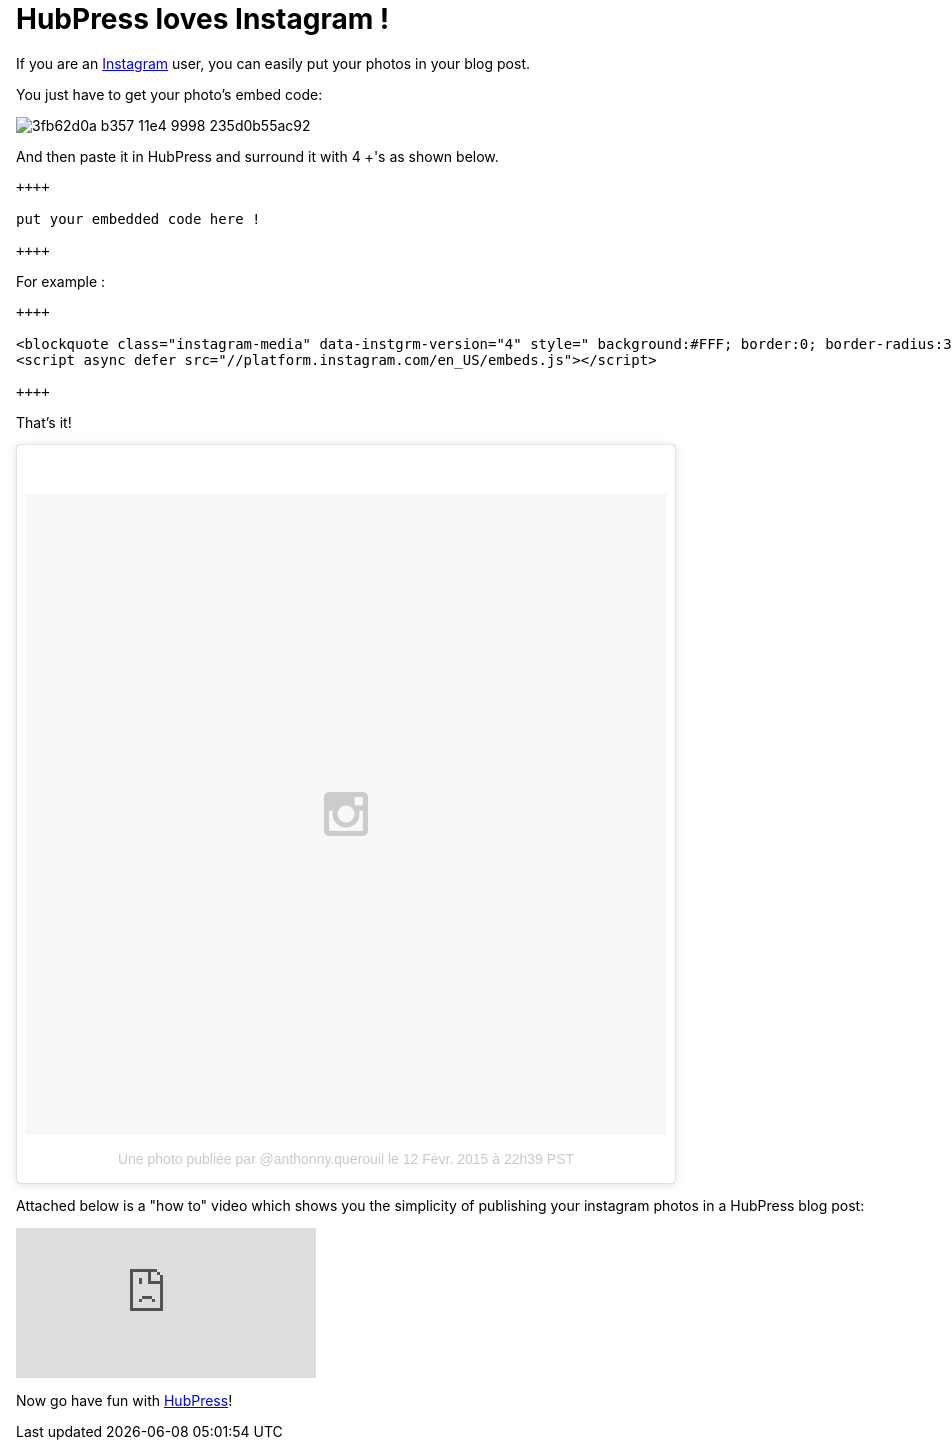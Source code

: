 = HubPress loves Instagram !
:hp-tags: instagram, tips, video

If you are an http://instagram.com[Instagram] user, you can easily put your photos in your blog post.

You just have to get your photo's embed code:

image::https://cloud.githubusercontent.com/assets/2006548/6183616/3fb62d0a-b357-11e4-9998-235d0b55ac92.png[]

And then paste it in HubPress and surround it with 4 +'s as shown below.

[source, asciidoc]
----
++++

put your embedded code here !

++++
----

For example :

[source, asciidoc]
----
++++

<blockquote class="instagram-media" data-instgrm-version="4" style=" background:#FFF; border:0; border-radius:3px; box-shadow:0 0 1px 0 rgba(0,0,0,0.5),0 1px 10px 0 rgba(0,0,0,0.15); margin: 1px; max-width:658px; padding:0; width:99.375%; width:-webkit-calc(100% - 2px); width:calc(100% - 2px);"><div style="padding:8px;"> <div style=" background:#F8F8F8; line-height:0; margin-top:40px; padding:50% 0; text-align:center; width:100%;"> <div style=" background:url(data:image/png;base64,iVBORw0KGgoAAAANSUhEUgAAACwAAAAsCAMAAAApWqozAAAAGFBMVEUiIiI9PT0eHh4gIB4hIBkcHBwcHBwcHBydr+JQAAAACHRSTlMABA4YHyQsM5jtaMwAAADfSURBVDjL7ZVBEgMhCAQBAf//42xcNbpAqakcM0ftUmFAAIBE81IqBJdS3lS6zs3bIpB9WED3YYXFPmHRfT8sgyrCP1x8uEUxLMzNWElFOYCV6mHWWwMzdPEKHlhLw7NWJqkHc4uIZphavDzA2JPzUDsBZziNae2S6owH8xPmX8G7zzgKEOPUoYHvGz1TBCxMkd3kwNVbU0gKHkx+iZILf77IofhrY1nYFnB/lQPb79drWOyJVa/DAvg9B/rLB4cC+Nqgdz/TvBbBnr6GBReqn/nRmDgaQEej7WhonozjF+Y2I/fZou/qAAAAAElFTkSuQmCC); display:block; height:44px; margin:0 auto -44px; position:relative; top:-22px; width:44px;"></div></div><p style=" color:#c9c8cd; font-family:Arial,sans-serif; font-size:14px; line-height:17px; margin-bottom:0; margin-top:8px; overflow:hidden; padding:8px 0 7px; text-align:center; text-overflow:ellipsis; white-space:nowrap;"><a href="https://instagram.com/p/zCBfwCtfMW/" style=" color:#c9c8cd; font-family:Arial,sans-serif; font-size:14px; font-style:normal; font-weight:normal; line-height:17px; text-decoration:none;" target="_top">Une photo publiée par @anthonny.querouil</a> le <time style=" font-family:Arial,sans-serif; font-size:14px; line-height:17px;" datetime="2015-02-13T06:39:41+00:00">12 Févr. 2015 à 22h39 PST</time></p></div></blockquote>
<script async defer src="//platform.instagram.com/en_US/embeds.js"></script>

++++
----

That's it!

++++

<blockquote class="instagram-media" data-instgrm-version="4" style=" background:#FFF; border:0; border-radius:3px; box-shadow:0 0 1px 0 rgba(0,0,0,0.5),0 1px 10px 0 rgba(0,0,0,0.15); margin: 1px; max-width:658px; padding:0; width:99.375%; width:-webkit-calc(100% - 2px); width:calc(100% - 2px);"><div style="padding:8px;"> <div style=" background:#F8F8F8; line-height:0; margin-top:40px; padding:50% 0; text-align:center; width:100%;"> <div style=" background:url(data:image/png;base64,iVBORw0KGgoAAAANSUhEUgAAACwAAAAsCAMAAAApWqozAAAAGFBMVEUiIiI9PT0eHh4gIB4hIBkcHBwcHBwcHBydr+JQAAAACHRSTlMABA4YHyQsM5jtaMwAAADfSURBVDjL7ZVBEgMhCAQBAf//42xcNbpAqakcM0ftUmFAAIBE81IqBJdS3lS6zs3bIpB9WED3YYXFPmHRfT8sgyrCP1x8uEUxLMzNWElFOYCV6mHWWwMzdPEKHlhLw7NWJqkHc4uIZphavDzA2JPzUDsBZziNae2S6owH8xPmX8G7zzgKEOPUoYHvGz1TBCxMkd3kwNVbU0gKHkx+iZILf77IofhrY1nYFnB/lQPb79drWOyJVa/DAvg9B/rLB4cC+Nqgdz/TvBbBnr6GBReqn/nRmDgaQEej7WhonozjF+Y2I/fZou/qAAAAAElFTkSuQmCC); display:block; height:44px; margin:0 auto -44px; position:relative; top:-22px; width:44px;"></div></div><p style=" color:#c9c8cd; font-family:Arial,sans-serif; font-size:14px; line-height:17px; margin-bottom:0; margin-top:8px; overflow:hidden; padding:8px 0 7px; text-align:center; text-overflow:ellipsis; white-space:nowrap;"><a href="https://instagram.com/p/zCBfwCtfMW/" style=" color:#c9c8cd; font-family:Arial,sans-serif; font-size:14px; font-style:normal; font-weight:normal; line-height:17px; text-decoration:none;" target="_top">Une photo publiée par @anthonny.querouil</a> le <time style=" font-family:Arial,sans-serif; font-size:14px; line-height:17px;" datetime="2015-02-13T06:39:41+00:00">12 Févr. 2015 à 22h39 PST</time></p></div></blockquote>
<script async defer src="//platform.instagram.com/en_US/embeds.js"></script>

++++


Attached below is a "how to" video which shows you the simplicity of publishing your instagram photos in a HubPress blog post:

video::JRwuhusiJ6Y[youtube]

Now go have fun with http://hubpress.io[HubPress]!
